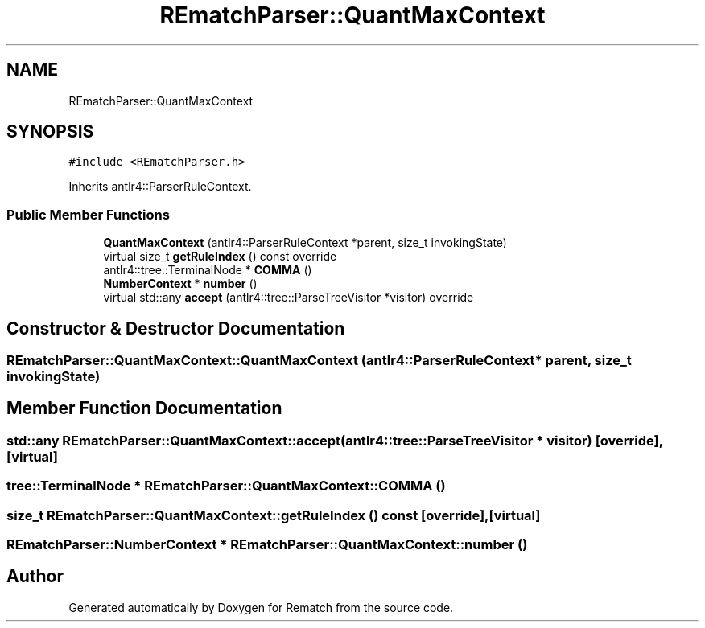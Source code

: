 .TH "REmatchParser::QuantMaxContext" 3 "Mon Jan 30 2023" "Version 1" "Rematch" \" -*- nroff -*-
.ad l
.nh
.SH NAME
REmatchParser::QuantMaxContext
.SH SYNOPSIS
.br
.PP
.PP
\fC#include <REmatchParser\&.h>\fP
.PP
Inherits antlr4::ParserRuleContext\&.
.SS "Public Member Functions"

.in +1c
.ti -1c
.RI "\fBQuantMaxContext\fP (antlr4::ParserRuleContext *parent, size_t invokingState)"
.br
.ti -1c
.RI "virtual size_t \fBgetRuleIndex\fP () const override"
.br
.ti -1c
.RI "antlr4::tree::TerminalNode * \fBCOMMA\fP ()"
.br
.ti -1c
.RI "\fBNumberContext\fP * \fBnumber\fP ()"
.br
.ti -1c
.RI "virtual std::any \fBaccept\fP (antlr4::tree::ParseTreeVisitor *visitor) override"
.br
.in -1c
.SH "Constructor & Destructor Documentation"
.PP 
.SS "REmatchParser::QuantMaxContext::QuantMaxContext (antlr4::ParserRuleContext * parent, size_t invokingState)"

.SH "Member Function Documentation"
.PP 
.SS "std::any REmatchParser::QuantMaxContext::accept (antlr4::tree::ParseTreeVisitor * visitor)\fC [override]\fP, \fC [virtual]\fP"

.SS "tree::TerminalNode * REmatchParser::QuantMaxContext::COMMA ()"

.SS "size_t REmatchParser::QuantMaxContext::getRuleIndex () const\fC [override]\fP, \fC [virtual]\fP"

.SS "\fBREmatchParser::NumberContext\fP * REmatchParser::QuantMaxContext::number ()"


.SH "Author"
.PP 
Generated automatically by Doxygen for Rematch from the source code\&.
